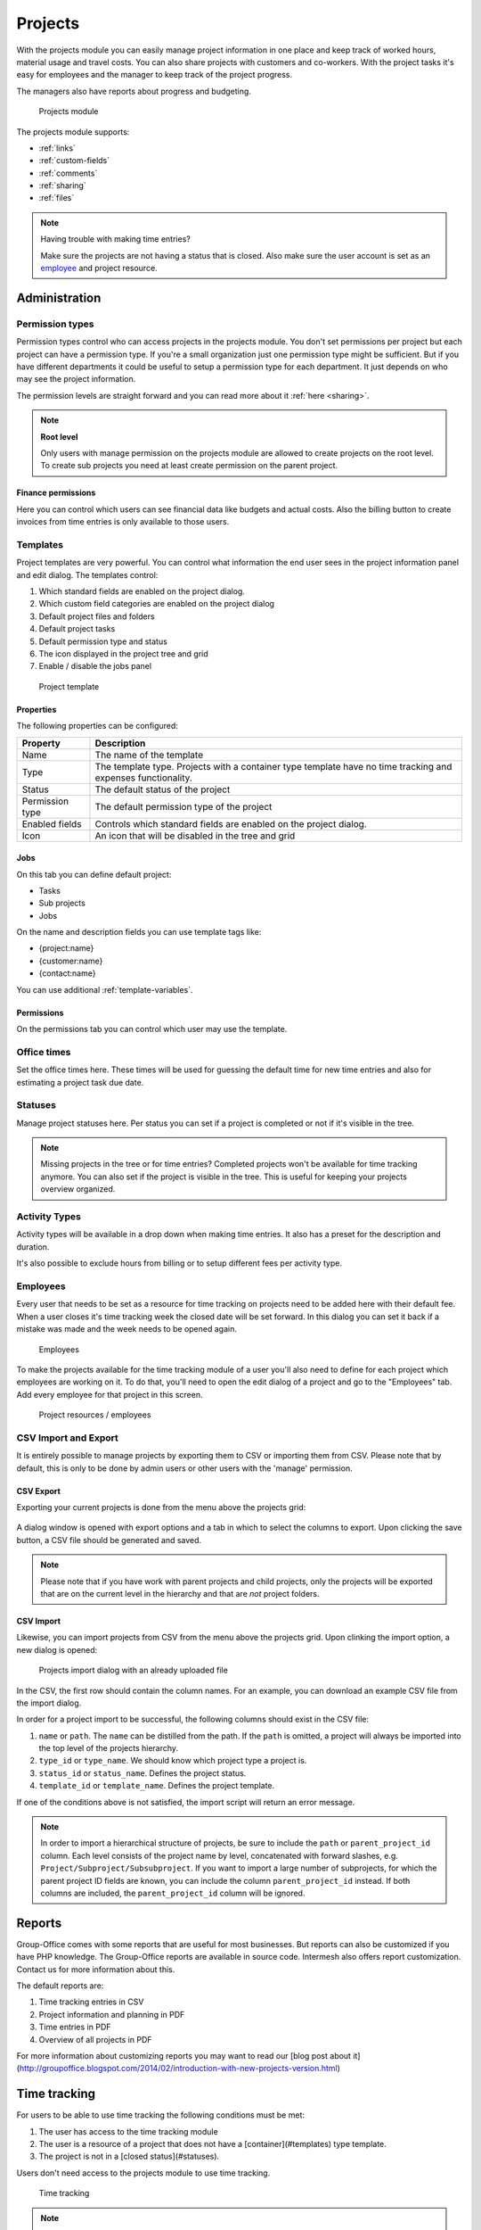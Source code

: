 Projects
========

With the projects module you can easily manage project information in one place and keep track of worked hours, material usage and travel costs. You can also share projects with customers and co-workers. With the project tasks it's easy for employees and the manager to keep track of the project progress.

The managers also have reports about progress and budgeting.

.. figure:: /_static/using/projects/projects-module.png
   :width: 100%

   Projects module

The projects module supports:

- :ref:`links`
- :ref:`custom-fields`
- :ref:`comments`
- :ref:`sharing`
- :ref:`files`


.. note:: Having trouble with making time entries? 

   Make sure the projects are not having a status that is closed. Also make sure 
   the user account is set as an `employee <employees_>`_ and project resource.

Administration
--------------

Permission types
````````````````
Permission types control who can access projects in the projects module. You don't set permissions per project but each project can have a permission type. If you're a small organization just one permission type might be sufficient. But if you have different departments it could be useful to setup a permission type for each department. It just depends on who may see the project information.

The permission levels are straight forward and you can read more about it :ref:`here <sharing>`.

.. note:: **Root level**

   Only users with manage permission on the projects module are allowed to create projects on the root level. To create sub projects you need at least create permission on the parent project.

Finance permissions
+++++++++++++++++++

Here you can control which users can see financial data like budgets and actual costs. Also the billing button to create invoices from time entries is only available to those users.

Templates
`````````

Project templates are very powerful. You can control what information the end user sees in the project information panel and edit dialog. The templates control:

1. Which standard fields are enabled on the project dialog.
2. Which custom field categories are enabled on the project dialog
3. Default project files and folders
4. Default project tasks
5. Default permission type and status
6. The icon displayed in the project tree and grid
7. Enable / disable the jobs panel

.. figure:: /_static/using/projects/template.png
   :width: 50%

   Project template

Properties
++++++++++

The following properties can be configured:

+-----------------+------------------------------------------------------------+
| Property        | Description                                                |
+=================+============================================================+
| Name            | The name of the template                                   |
+-----------------+------------------------------------------------------------+
| Type            | The template type. Projects with a container type template |
|                 | have no time tracking and expenses functionality.          |
+-----------------+------------------------------------------------------------+
| Status          | The default status of the project                          |
+-----------------+------------------------------------------------------------+
| Permission type | The default permission type of the project                 |
+-----------------+------------------------------------------------------------+
| Enabled fields  | Controls which standard fields are enabled on the project  | 
|                 | dialog.                                                    |
+-----------------+------------------------------------------------------------+
| Icon            | An icon that will be disabled in the tree and grid         |
+-----------------+------------------------------------------------------------+

Jobs
++++

On this tab you can define default project:

- Tasks
- Sub projects
- Jobs

On the name and description fields you can use template tags like:

- {project:name}
- {customer:name}
- {contact:name}

You can use additional :ref:`template-variables`.

Permissions
+++++++++++

On the permissions tab you can control which user may use the template.


Office times
````````````

Set the office times here. These times will be used for guessing the default time for new time entries and also for estimating a project task due date.

Statuses
````````
Manage project statuses here. Per status you can set if a project is completed or not if it's visible in the tree. 

.. note:: Missing projects in the tree or for time entries? Completed projects 
   won't be available for time tracking anymore. You can also set if the project 
   is visible in the tree. This is useful for keeping your projects overview 
   organized.

Activity Types
``````````````

Activity types will be available in a drop down when making time entries. It 
also has a preset for the description and duration.

It's also possible to exclude hours from billing or to setup different fees per activity type.

Employees
`````````

Every user that needs to be set as a resource for time tracking on projects need 
to be added here with their default fee. When a user closes it's time tracking 
week the closed date will be set forward. In this dialog you can set it back if
a mistake was made and the week needs to be opened again.

.. figure:: /_static/using/projects/employees.png
   :width: 50%

   Employees

To make the projects available for the time tracking module of a user you'll also need to define for each project which employees are working on it.
To do that, you'll need to open the edit dialog of a project and go to the "Employees" tab.
Add every employee for that project in this screen.

.. figure:: /_static/using/projects/project-resources.png
   :width: 50%

   Project resources / employees

CSV Import and Export
`````````````````````

It is entirely possible to manage projects by exporting them to CSV or importing them from CSV. Please note that by default,
this is only to be done by admin users or other users with the 'manage' permission.

CSV Export
++++++++++

Exporting your current projects is done from the menu above the projects grid:

.. figure:: /_static/using/projects/projects-export.png
   :width: 50%

A dialog window is opened with export options and a tab in which to select the columns to export. Upon clicking the save
button, a CSV file should be generated and saved.

.. note:: Please note that if you have work with parent projects and child projects, only the projects will be exported
   that are on the current level in the hierarchy and that are *not* project folders.

CSV Import
++++++++++

Likewise, you can import projects from CSV from the menu above the projects grid. Upon clinking the import option, a new
dialog is opened:

.. figure:: /_static/using/projects/projects-import.png
   :width: 50%

   Projects import dialog with an already uploaded file

In the CSV, the first row should contain the column names. For an example, you can download an example CSV file from the
import dialog.

In order for a project import to be successful, the following columns should exist in the CSV file:

1. ``name`` or ``path``. The ``name`` can be distilled from the path. If the ``path`` is omitted, a project will always
   be imported into the top level of the projects hierarchy.
2. ``type_id`` or ``type_name``. We should know which project type a project is.
3. ``status_id`` or ``status_name``. Defines the project status.
4. ``template_id`` or ``template_name``. Defines the project template.

If one of the conditions above is not satisfied, the import script will return an error message.

.. note:: In order to import a hierarchical structure of projects, be sure to include the ``path`` or ``parent_project_id``
   column. Each level consists of the project name by level, concatenated with forward slashes, e.g.
   ``Project/Subproject/Subsubproject``. If you want to import a large number of subprojects, for which the parent
   project ID fields are known, you can include the column ``parent_project_id`` instead. If both columns are included,
   the ``parent_project_id`` column will be ignored.

Reports
-------

Group-Office comes with some reports that are useful for most businesses. But reports can also be customized if you have PHP knowledge. The Group-Office reports are available in source code. Intermesh also offers report customization. Contact us for more information about this.

The default reports are:

1. Time tracking entries in CSV
2. Project information and planning in PDF
3. Time entries in PDF
4. Overview of all projects in PDF

For more information about customizing reports you may want to read our [blog post about it](http://groupoffice.blogspot.com/2014/02/introduction-with-new-projects-version.html)


Time tracking
-------------

For users to be able to use time tracking the following conditions must be met:

1. The user has access to the time tracking module
2. The user is a resource of a project that does not have a [container](#templates) type template.
3. The project is not in a [closed status](#statuses).

Users don't need access to the projects module to use time tracking.

.. figure:: /_static/using/projects/time-tracking.png
   :width: 100%

   Time tracking

.. note:: Closing weeks

   Users can close weeks. When a week is closed the manager can approve the hours and the user can't edit the time entries anymore.

When a user accidentally closed a week the manager can reopen it at Administration -> Employees. Double click an employee and set the close date back in time.


Tasks
-----

Projects can be defined as a number of tasks that share a common goal. Group Office support task and task list management
from within a project. You can find more information on tasks :ref:`on this page <tasks>`.

.. figure:: /_static/using/projects/project-tasks-tab.png

   Project task management




Jobs
````

.. attention:: As per version 6.6, project jobs have been obsoleted in favor of the new tasks module.

In the jobs panel you can define smaller parts of the project. You can also select these in the time entry dialog to keep track of how much time these jobs took.

Before you can use jobs you must setup employees for the project. Otherwise the jobs panel will stay disabled.

.. figure:: /_static/using/projects/jobs.png
   :width: 50%

   Project jobs

Hours approval
--------------

Project managers can approve hours if this module is installed. The "Manager" property of projects is important here. Users can approve all time entries of projects that they are the manager of. Only hours that are closed will show up for approval. So users must first press the "Close week" button in the time tracking module.

Only approved hours will be billed to the billing module when you use this function.


Billing
-------

It's possible to generate invoices from your time tracking. To do so you have to 
create a project and set the type to "Post calculation". When time is recorded 
now the fees will be stored too. 

The default fees can be set at Administration -> Employees. When you create new
projects these values are copied to the project employees when you add them.

In the detail view of the project you see a summary of hours:

1. Booked: All the entries. 
2. Billable: Billable hours are the ones that have a fee. You can have no fee when 
   the project is not set to "Post calculation". You can also set "Not billable" 
   at activity types in administration. It's also not billable when you set zero 
   fee for the employee in the project.
3. Billed: An income was generated for these time entries.

.. figure:: /_static/using/projects/time-entry-summary.png
   :width: 50%

   Time entries summary in project detail view

Generate invoices
`````````````````

To generate an invoice go to Projects -> Financial -> Post calculation.
Select a time period and projects you want to invoice and click "Continue". An invoice will be stored in the project. 

If you have the billing module installed a popup will appear to also generate an invoice in the billing module.

.. note:: We plan to integrate the billing and projects more in GO 6.5 so this will become one.
